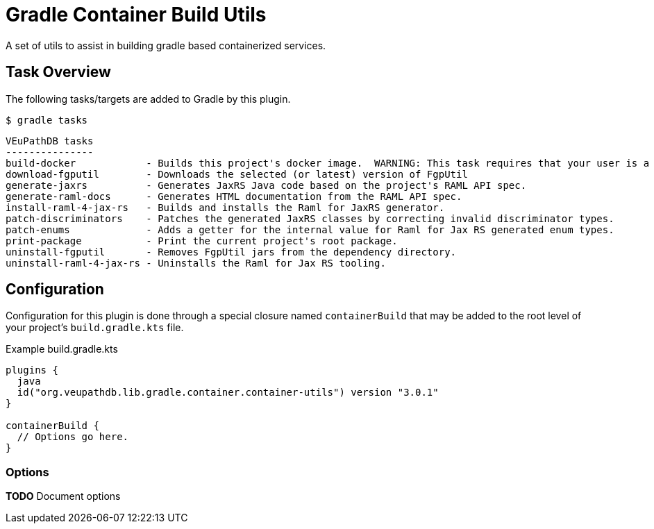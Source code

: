 = Gradle Container Build Utils
:source-highlighter: highlightjs
:icons: font

// Project version
:p-version: 3.0.1

// Options List
:o-vendorDir: vendorDirectory
:o-fgputilVersion: fgpUtilVersion
:o-ramlForJaxRsVersion: ramlForJaxRSVersion
:o-binDirectory: binDirectory
:o-repoDocsDir: repoDocsDirectory
:o-rootApiDef: apiDocRoot
:o-project-package: projectPackage
:o-docker-context: dockerContext
:o-logLevel: logLevel

// Tasks
:t-build-docker: build-docker
:t-install-fgputil: fgputilInstall
:t-uninstall-fgputil: fgputilUninstall
:t-install-raml4jaxrs: ramlGenInstall
:t-uninstall-raml4jaxrs: ramlGenUninstall
:t-generate-jaxrs: generate-jaxrs
:t-generate-raml-docs: generate-raml-docs

// Footnotes
:fn-nb: footnote:nb["Necessary" means that either the dependency has not yet been installed, or the version that is installed differs from the version currently set in the `build.gradle.kts` file.]

A set of utils to assist in building gradle based containerized services.

== Task Overview

The following tasks/targets are added to Gradle by this plugin.

.`$ gradle tasks`
[source]
----
VEuPathDB tasks
---------------
build-docker            - Builds this project's docker image.  WARNING: This task requires that your user is a member of the "docker" group.
download-fgputil        - Downloads the selected (or latest) version of FgpUtil
generate-jaxrs          - Generates JaxRS Java code based on the project's RAML API spec.
generate-raml-docs      - Generates HTML documentation from the RAML API spec.
install-raml-4-jax-rs   - Builds and installs the Raml for JaxRS generator.
patch-discriminators    - Patches the generated JaxRS classes by correcting invalid discriminator types.
patch-enums             - Adds a getter for the internal value for Raml for Jax RS generated enum types.
print-package           - Print the current project's root package.
uninstall-fgputil       - Removes FgpUtil jars from the dependency directory.
uninstall-raml-4-jax-rs - Uninstalls the Raml for Jax RS tooling.
----

== Configuration


Configuration for this plugin is done through a special closure named
`containerBuild` that may be added to the root level of your project's
`build.gradle.kts` file.

.Example build.gradle.kts
[source, kotlin, linenums, subs="attributes"]
----
plugins {
  java
  id("org.veupathdb.lib.gradle.container.container-utils") version "{p-version}"
}

containerBuild {
  // Options go here.
}
----

=== Options

**TODO** Document options